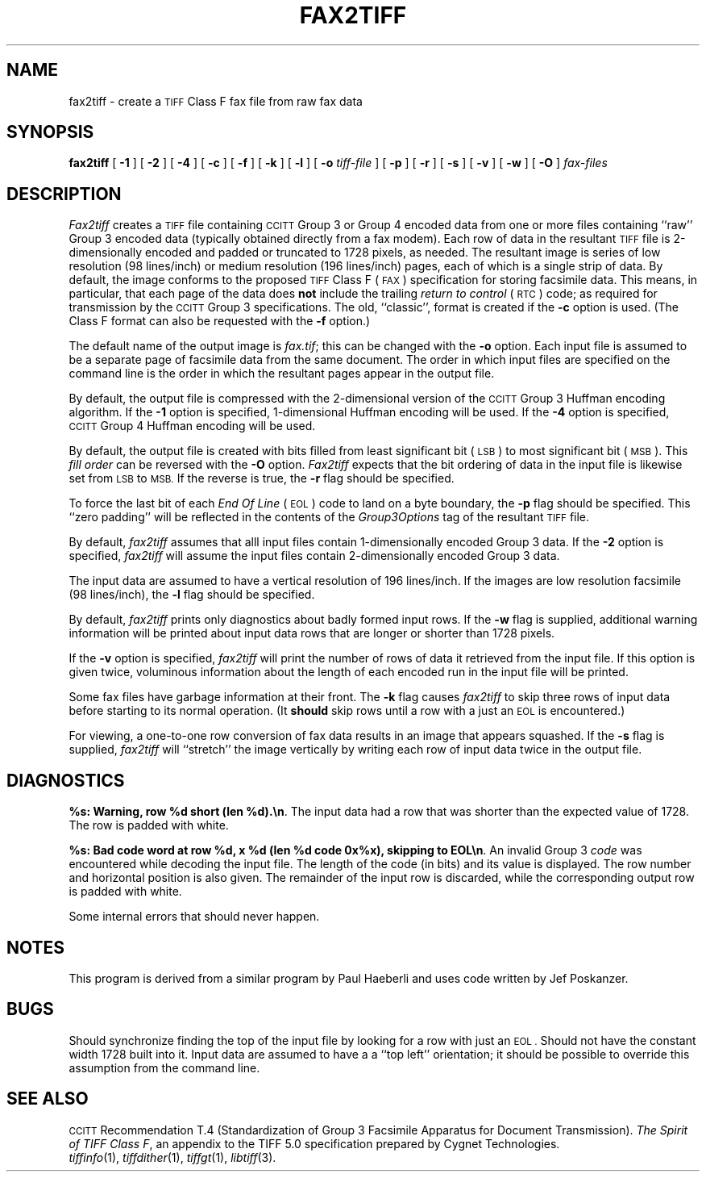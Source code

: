 .\"	$Header: /usr/people/sam/tiff/man/man1/RCS/fax2tiff.1,v 1.11 91/07/16 16:14:46 sam Exp $
.\"
.\" Copyright (c) 1990, 1991 Sam Leffler
.\" Copyright (c) 1991 Silicon Graphics, Inc.
.\"
.\" Permission to use, copy, modify, distribute, and sell this software and 
.\" its documentation for any purpose is hereby granted without fee, provided
.\" that (i) the above copyright notices and this permission notice appear in
.\" all copies of the software and related documentation, and (ii) the names of
.\" Sam Leffler and Silicon Graphics may not be used in any advertising or
.\" publicity relating to the software without the specific, prior written
.\" permission of Sam Leffler and Silicon Graphics.
.\" 
.\" THE SOFTWARE IS PROVIDED "AS-IS" AND WITHOUT WARRANTY OF ANY KIND, 
.\" EXPRESS, IMPLIED OR OTHERWISE, INCLUDING WITHOUT LIMITATION, ANY 
.\" WARRANTY OF MERCHANTABILITY OR FITNESS FOR A PARTICULAR PURPOSE.  
.\" 
.\" IN NO EVENT SHALL SAM LEFFLER OR SILICON GRAPHICS BE LIABLE FOR
.\" ANY SPECIAL, INCIDENTAL, INDIRECT OR CONSEQUENTIAL DAMAGES OF ANY KIND,
.\" OR ANY DAMAGES WHATSOEVER RESULTING FROM LOSS OF USE, DATA OR PROFITS,
.\" WHETHER OR NOT ADVISED OF THE POSSIBILITY OF DAMAGE, AND ON ANY THEORY OF 
.\" LIABILITY, ARISING OUT OF OR IN CONNECTION WITH THE USE OR PERFORMANCE 
.\" OF THIS SOFTWARE.
.\"
.TH FAX2TIFF 1 "May 18, 1991"
.SH NAME
fax2tiff \- create a
.SM TIFF
Class F fax file from raw fax data
.SH SYNOPSIS
.B fax2tiff
[
.B \-1
] [
.B \-2
] [
.B \-4
] [
.B \-c
] [
.B \-f
] [
.B \-k
] [
.B \-l
] [
.B \-o
.I tiff-file
] [
.B \-p
] [
.B \-r
] [
.B \-s
] [
.B \-v
] [
.B \-w
] [
.B \-O
]
.I fax-files
.SH DESCRIPTION
.I Fax2tiff
creates a
.SM TIFF
file containing 
.SM CCITT
Group 3 or Group 4 encoded data from one or more files containing ``raw''
Group 3 encoded data (typically obtained directly from a fax modem).
Each row of data in the resultant
.SM TIFF
file is 2-dimensionally encoded and
padded or truncated to 1728 pixels, as needed.
The resultant image is series of low resolution (98 lines/inch)
or medium resolution (196 lines/inch)
pages, each of which is a single strip of data.
By default, the image conforms to the proposed
.SM TIFF
Class F (\c
.SM FAX\c
) specification for storing facsimile data.
This means, in particular, that each page of the data does
.B not
include the trailing 
.I "return to control"
(\c
.SM RTC\c
) code; as required
for transmission by the
.SM CCITT
Group 3 specifications.
The old, ``classic'', format is created if the
.B \-c
option is used.
(The Class F format can also be requested with the
.B \-f
option.)
.PP
The default name of the output image is
.IR fax.tif ;
this can be changed with the
.B \-o
option.
Each input file is assumed to be a separate page of facsimile data
from the same document.
The order in which input files are specified on the command
line is the order in which the resultant pages appear in the
output file.
.PP
By default, the output file is compressed with the 2-dimensional
version of the
.SM CCITT
Group 3 Huffman encoding algorithm.
If the
.B \-1
option is specified, 1-dimensional Huffman encoding will be used.
If the
.B \-4
option is specified,
.SM CCITT
Group 4 Huffman encoding will be used.
.PP
By default, the output file is created with bits filled from
least significant bit (\c
.SM LSB\c
) to most significant bit (\c
.SM MSB\c
).
This 
.I "fill order"
can be reversed with the
.B \-O
option.
.I Fax2tiff
expects that the bit ordering of data in the input file is
likewise set from
.SM LSB
to
.SM MSB.
If the reverse is true, the
.B \-r
flag should be specified.
.PP
To force the last bit of each
.I "End Of Line"
(\c
.SM EOL\c
) code to land on a byte boundary, the
.B \-p
flag should be specified.
This ``zero padding'' will be reflected in the contents of the
.I Group3Options
tag of the resultant
.SM TIFF
file.
.PP
By default,
.I fax2tiff
assumes that alll input files contain 1-dimensionally
encoded Group 3 data.
If the
.B \-2
option is specified,
.I fax2tiff
will assume the input files contain 2-dimensionally
encoded Group 3 data.
.PP
The input data are assumed to have a vertical
resolution of 196 lines/inch.
If the images are low resolution facsimile (98 lines/inch),
the
.B \-l
flag should be specified.
.PP
By default,
.I fax2tiff
prints only diagnostics about badly formed input rows.
If the
.B \-w
flag is supplied,
additional warning information will be printed 
about input data rows that are longer or shorter than 1728 pixels.
.PP
If the
.B \-v
option is specified,
.I fax2tiff
will print the number of rows of data it retrieved from the input file.
If this option is given twice, voluminous information about the
length of each encoded run in the input file will be printed.
.PP
Some fax files have garbage information at their front.
The
.B \-k
flag causes
.I fax2tiff
to skip three rows of input data before starting to its normal operation.
(It
.B should
skip rows until a row with a just an
.SM EOL
is encountered.)
.PP
For viewing, a one-to-one row conversion of fax data results
in an image that appears squashed.
If the
.B \-s
flag is supplied,
.I fax2tiff
will ``stretch'' the image vertically by writing each row of
input data twice in the output file.
.SH DIAGNOSTICS
.BR "%s: Warning, row %d short (len %d).\en" .
The input data had a row that was shorter than the expected value of 1728.
The row is padded with white.
.PP
.BR "%s: Bad code word at row %d, x %d (len %d code 0x%x), skipping to EOL\en" .
An invalid Group 3 
.I code
was encountered while decoding the input file. 
The length of the code (in bits) and its value is displayed.
The row number and horizontal position is also given.
The remainder of the input row is discarded, while
the corresponding output row is padded with white.
.PP
Some internal errors that should never happen.
.SH NOTES
This program is derived from a similar program by Paul Haeberli
and uses code written by Jef Poskanzer.
.SH BUGS
Should synchronize finding the top of the input file by looking for
a row with just an
.SM EOL .
Should not have the constant width 1728 built into it.
Input data are assumed to have a a ``top left'' orientation;
it should be possible to override this assumption
from the command line.
.SH "SEE ALSO"
.SM CCITT
Recommendation T.4
(Standardization of Group 3 Facsimile Apparatus for Document Transmission).
.IR "The Spirit of TIFF Class F" ,
an appendix to the TIFF 5.0 specification prepared by Cygnet Technologies.
.br
.IR tiffinfo (1),
.IR tiffdither (1),
.IR tiffgt (1),
.IR libtiff (3).
